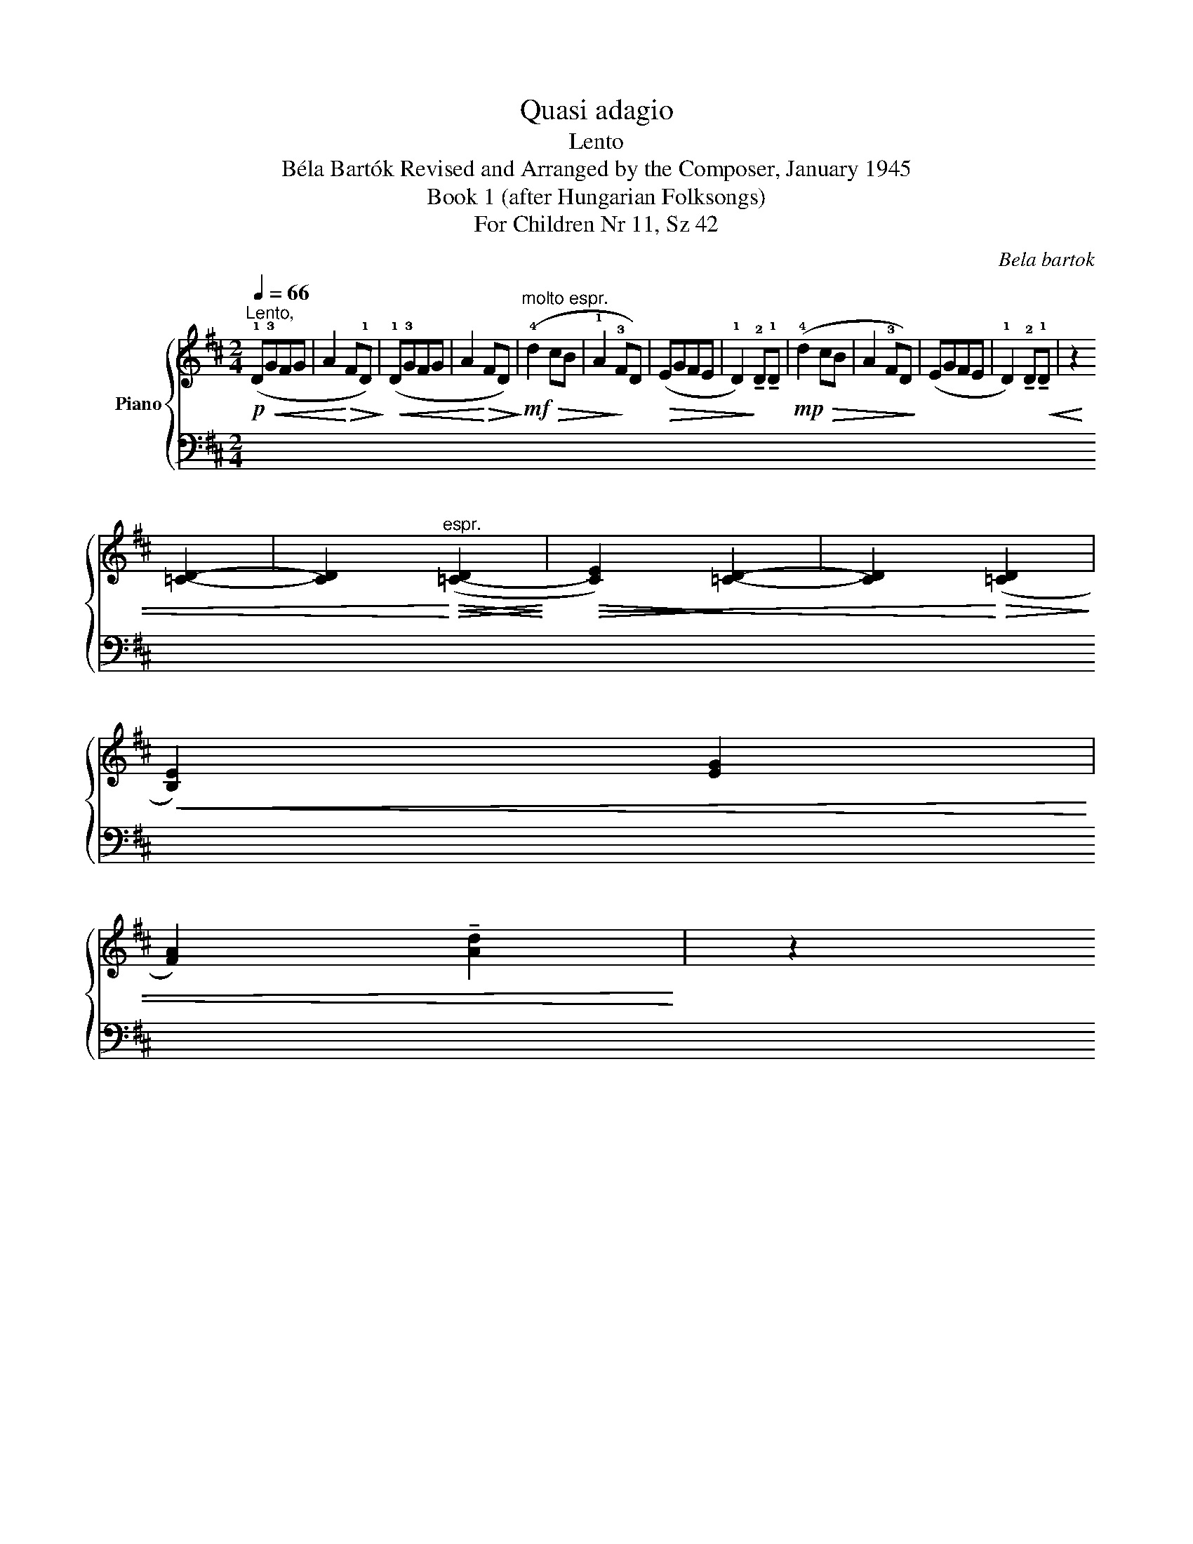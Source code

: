 X:1
T:Quasi adagio
T:Lento
T:Béla Bartók Revised and Arranged by the Composer, January 1945 
T:Book 1 (after Hungarian Folksongs)
T:For Children Nr 11, Sz 42
C:Bela bartok
%%score { 1 | ( 2 3 ) }
L:1/8
Q:1/4=66
M:2/4
K:D
V:1 treble nm="Piano"
V:2 bass 
V:3 bass 
V:1
"^Lento,"!p!!<(! (!1!D!3!GFG | A2!<)!!>(! F!1!D)!>)! |!<(! (!1!D!3!GFG | A2!<)!!>(! FD)!>)! | %4
!mf!"^molto espr."!>(! (!4!d2 cB | !1!A2!>)! !3!FD) |!>(! (EGFE | %7
 !1!D2)!>)! !tenuto!!2!D!tenuto!!1!D |!mp!!>(! (!4!d2 cB | A2 !3!FD)!>)! | (EGFE | %11
 !1!D2) !tenuto!!2!D!tenuto!!1!D |!<(! z2 !3
2
![=CD]2- | %13
 [CD]2!<)!"^espr."!<(!!>(! ([=C-D]2!<)!!>)! |!>(!!<(! [CE]2)!>)! [=CD]2- | %15
 [CD]2!<)!!>(! ([=CD]2!>)! |!<(! !4
1
![B,E]2) (!3
1
![EG]2 | %17
 !4
2
![FA]2) !tenuto!!2
!!5![Ad]2!<)! | z2!>(! !tenuto!!5
3

![Bd]2 | z2 (!4
2

![EG]2 | %20
 !3
1
![DF]2 !5
3
![FA]2)!>)! | z4 |"_1" z4 |[Q:1/4=55]"^Più sostenuto."!pp! (!4!d2 cB | %24
 !1!A2 !3!FD) |"_1" z4 |!pp! (!2!E!4!G) z2 | (FE) z2 | !1!D4 | !tenuto!!2!D2 !tenuto!!1!D2 |] %30
V:2
 z2 (!4
5
![D,-E,]2 | !3
5
![D,F,]2) (!2
5
![D,-A,]2 | !1
5
![D,B,]2) ([D,-E,]2 | %3
 [D,F,]2) !1
5
![D,=C]2 | (D4 | D2) z2 | !4![G,B,]2 !1
3
![A,C]2 | %7
 (!1
2
5
![G,B,]2 !1
3
![F,A,]2) | !1
2
!D4- | D2 z2 | [G,B,]2 [A,C]2 | %11
!ped! ([G,B,]2!ped-up! [F,A,]2) | (!5!D,,!p!!2!G,,F,,G,, | A,,2 F,,D,,) | (D,,G,,F,,G,, | %15
 A,,2 F,,D,,) | (D,2 C,B,, |!>(! !1!A,,2 F,,!>)!D,,) | (!4!E,,!1!G,,F,,E,, | %19
 !4!D,,2) !tenuto!!3!D,,!tenuto!!2!D,, | z4 |!pp! !tenuto!!1!D,,2 !tenuto!!3!D,,!tenuto!!2!D,, | %22
 z4 | (!2!B,2 A,G, | !1
5
![F,D]2 !2!B,2) | z4 | (!1
3
![G,B,]!5!E,) z2 | !2
4
![A,C]2 z2 | %28
!ped! !1
2
5
![D,-G,B,]4!ped-up! | !1
3
![D,F,A,]4 |] %30
V:3
 x4 | x4 | x4 | x4 | !1
2
!B,2 A,G, | F,2 !2!B,2- | x4 | D,4 | B,2 A,G, | F,2 B,2- | x4 | D,4 | %12
 x4 | x4 | x4 | x4 | x4 | x4 | x4 | x4 | x4 | x4 | x4 | x4 | x4 | x4 | x4 | x4 | x4 | x4 |] %30

